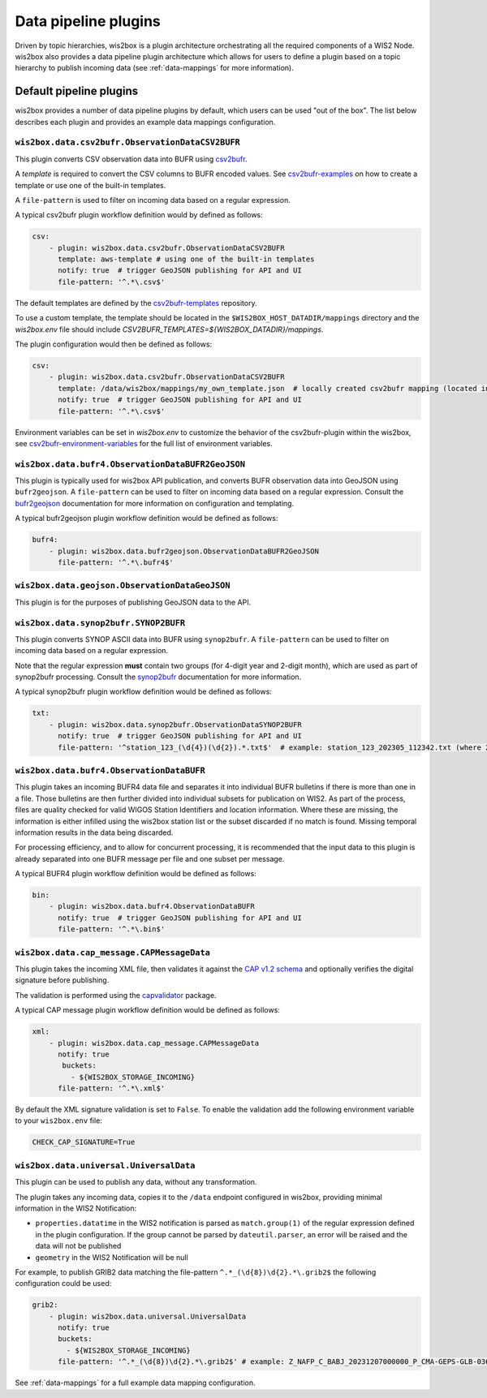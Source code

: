 .. _data-pipeline-plugins:

Data pipeline plugins
=====================

Driven by topic hierarchies, wis2box is a plugin architecture orchestrating all the
required components of a WIS2 Node.  wis2box also provides a data pipeline plugin
architecture which allows for users to define a plugin based on a topic hierarchy to
publish incoming data (see :ref:`data-mappings` for more information).


.. seealso:: :ref:`extending-wis2box`
.. seealso:: :ref:`data-mappings`

Default pipeline plugins
------------------------

wis2box provides a number of data pipeline plugins by default, which users can be used "out of the box".  The
list below describes each plugin and provides an example data mappings configuration.

.. _csv2bufr-plugin:

``wis2box.data.csv2bufr.ObservationDataCSV2BUFR``
^^^^^^^^^^^^^^^^^^^^^^^^^^^^^^^^^^^^^^^^^^^^^^^^^

This plugin converts CSV observation data into BUFR using `csv2bufr`_. 

A `template` is required to convert the CSV columns to BUFR encoded values.  See `csv2bufr-examples`_ on how to create a template or use one of the built-in templates.

A ``file-pattern`` is used to filter on incoming data based on a regular expression.  

A typical csv2bufr plugin workflow definition would by defined as follows:

.. code-block:: yaml

   csv:
       - plugin: wis2box.data.csv2bufr.ObservationDataCSV2BUFR
         template: aws-template # using one of the built-in templates
         notify: true  # trigger GeoJSON publishing for API and UI
         file-pattern: '^.*\.csv$'

The default templates are defined by the `csv2bufr-templates`_ repository.

To use a custom template, the template should be located in the ``$WIS2BOX_HOST_DATADIR/mappings`` directory and the `wis2box.env` file should include `CSV2BUFR_TEMPLATES=${WIS2BOX_DATADIR}/mappings`.	

The plugin configuration would then be defined as follows:

.. code-block:: yaml

   csv:
       - plugin: wis2box.data.csv2bufr.ObservationDataCSV2BUFR
         template: /data/wis2box/mappings/my_own_template.json  # locally created csv2bufr mapping (located in $WIS2BOX_HOST_DATADIR/mappings)
         notify: true  # trigger GeoJSON publishing for API and UI
         file-pattern: '^.*\.csv$'

Environment variables can be set in `wis2box.env` to customize the behavior of the csv2bufr-plugin within the wis2box, see `csv2bufr-environment-variables`_ for the full list of environment variables.

``wis2box.data.bufr4.ObservationDataBUFR2GeoJSON``
^^^^^^^^^^^^^^^^^^^^^^^^^^^^^^^^^^^^^^^^^^^^^^^^^^

This plugin is typically used for wis2box API publication, and converts BUFR
observation data into GeoJSON using ``bufr2geojson``.  A ``file-pattern``
can be used to filter on incoming data based on a regular expression.  Consult the `bufr2geojson`_ documentation
for more information on configuration and templating.

A typical bufr2geojson plugin workflow definition would be defined as follows:

.. code-block:: yaml

   bufr4:
       - plugin: wis2box.data.bufr2geojson.ObservationDataBUFR2GeoJSON
         file-pattern: '^.*\.bufr4$'


``wis2box.data.geojson.ObservationDataGeoJSON``
^^^^^^^^^^^^^^^^^^^^^^^^^^^^^^^^^^^^^^^^^^^^^^^

This plugin is for the purposes of publishing GeoJSON data to the API.

``wis2box.data.synop2bufr.SYNOP2BUFR``
^^^^^^^^^^^^^^^^^^^^^^^^^^^^^^^^^^^^^^

This plugin converts SYNOP ASCII data into BUFR using ``synop2bufr``.  A ``file-pattern`` can be used
to filter on incoming data based on a regular expression.

Note that the regular expression **must** contain two groups (for 4-digit year and 2-digit month), which are used as part of synop2bufr processing.  Consult the `synop2bufr`_ documentation for more information.

A typical synop2bufr plugin workflow definition would be defined as follows:

.. code-block:: yaml

   txt:
       - plugin: wis2box.data.synop2bufr.ObservationDataSYNOP2BUFR
         notify: true  # trigger GeoJSON publishing for API and UI
         file-pattern: '^station_123_(\d{4})(\d{2}).*.txt$'  # example: station_123_202305_112342.txt (where 2023 is the year and 05 is the month)

``wis2box.data.bufr4.ObservationDataBUFR``
^^^^^^^^^^^^^^^^^^^^^^^^^^^^^^^^^^^^^^^^^^

This plugin takes an incoming BUFR4 data file and separates it into individual BUFR bulletins if there
is more than one in a file.  Those bulletins are then further divided into individual subsets for publication
on WIS2.  As part of the process, files are quality checked for valid WIGOS Station Identifiers and
location information.  Where these are missing, the information is either infilled using the wis2box
station list or the subset discarded if no match is found.  Missing temporal information results in the data
being discarded.

For processing efficiency, and to allow for concurrent processing, it is recommended that the input data
to this plugin is already separated into one BUFR message per file and one subset per message.

A typical BUFR4 plugin workflow definition would be defined as follows:

.. code-block:: yaml

   bin:
       - plugin: wis2box.data.bufr4.ObservationDataBUFR
         notify: true  # trigger GeoJSON publishing for API and UI
         file-pattern: '^.*\.bin$'

.. _cap-message-data-plugin:

``wis2box.data.cap_message.CAPMessageData``
^^^^^^^^^^^^^^^^^^^^^^^^^^^^^^^^^^^^^^^^^^^

This plugin takes the incoming XML file, then validates it against the
`CAP v1.2 schema <https://docs.oasis-open.org/emergency/cap/v1.2/CAP-v1.2-os.html>`_
and optionally verifies the digital signature before publishing.

The validation is performed using the `capvalidator <https://github.com/wmo-im/capvalidator>`_
package.

A typical CAP message plugin workflow definition would be defined as follows:

.. code-block:: yaml

   xml:
       - plugin: wis2box.data.cap_message.CAPMessageData
         notify: true
          buckets:
            - ${WIS2BOX_STORAGE_INCOMING}
         file-pattern: '^.*\.xml$'

By default the XML signature validation is set to ``False``. To enable the validation add the following environment variable to your ``wis2box.env`` file:

.. code-block:: bash

    CHECK_CAP_SIGNATURE=True

``wis2box.data.universal.UniversalData``
^^^^^^^^^^^^^^^^^^^^^^^^^^^^^^^^^^^^^^^^

This plugin can be used to publish any data, without any transformation.

The plugin takes any incoming data, copies it to the ``/data`` endpoint configured in wis2box, providing minimal information in the WIS2 Notification:

- ``properties.datatime`` in the WIS2 notification is parsed as ``match.group(1)`` of the regular expression defined in the plugin configuration. If the group cannot be parsed by ``dateutil.parser``, an error will be raised and the data will not be published
- ``geometry`` in the WIS2 Notification will be null

For example, to publish GRIB2 data matching the file-pattern ``^.*_(\d{8})\d{2}.*\.grib2$`` the following configuration could be used:

.. code-block:: yaml

    grib2:
        - plugin: wis2box.data.universal.UniversalData
          notify: true
          buckets:
            - ${WIS2BOX_STORAGE_INCOMING}
          file-pattern: '^.*_(\d{8})\d{2}.*\.grib2$' # example: Z_NAFP_C_BABJ_20231207000000_P_CMA-GEPS-GLB-036.grib2 (where 20231207000000 will be used as the datetime)


See :ref:`data-mappings` for a full example data mapping configuration.

.. _`csv2bufr`: https://csv2bufr.readthedocs.io/en/v0.8.5/
.. _`csv2bufr-examples`: https://csv2bufr.readthedocs.io/en/v0.8.5/example.html
.. _`csv2bufr-environment-variables`: https://csv2bufr.readthedocs.io/en/v0.8.5/installation.html#environment-variables
.. _`csv2bufr-templates`: https://github.com/wmo-im/csv2bufr-templates
.. _`bufr2geojson`: https://github.com/wmo-im/bufr2geojson
.. _`synop2bufr`: https://synop2bufr.readthedocs.io

